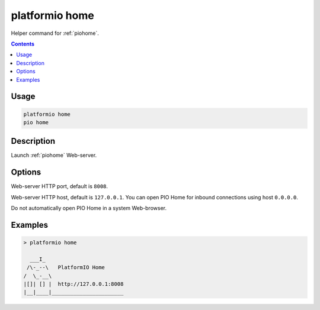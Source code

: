 ..  Copyright (c) 2014-present PlatformIO <contact@platformio.org>
    Licensed under the Apache License, Version 2.0 (the "License");
    you may not use this file except in compliance with the License.
    You may obtain a copy of the License at
       http://www.apache.org/licenses/LICENSE-2.0
    Unless required by applicable law or agreed to in writing, software
    distributed under the License is distributed on an "AS IS" BASIS,
    WITHOUT WARRANTIES OR CONDITIONS OF ANY KIND, either express or implied.
    See the License for the specific language governing permissions and
    limitations under the License.

.. _cmd_home:

platformio home
===============

Helper command for :ref:`piohome`.

.. contents::

Usage
-----

.. code-block:: bash

    platformio home
    pio home

Description
-----------

Launch :ref:`piohome` Web-server.

Options
-------

.. program:: platformio home

.. option::
    --port

Web-server HTTP port, default is ``8008``.

.. option::
    --host

Web-server HTTP host, default is ``127.0.0.1``.
You can open PIO Home for inbound connections using host ``0.0.0.0``.

.. option::
    --no-open

Do not automatically open PIO Home in a system Web-browser.

Examples
--------

.. code::

    > platformio home

      ___I_
     /\-_--\   PlatformIO Home
    /  \_-__\
    |[]| [] |  http://127.0.0.1:8008
    |__|____|_______________________
